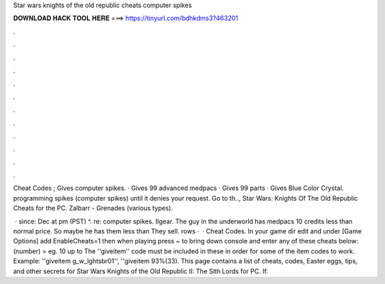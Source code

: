 Star wars knights of the old republic cheats computer spikes



𝐃𝐎𝐖𝐍𝐋𝐎𝐀𝐃 𝐇𝐀𝐂𝐊 𝐓𝐎𝐎𝐋 𝐇𝐄𝐑𝐄 ===> https://tinyurl.com/bdhkdms3?463201



.



.



.



.



.



.



.



.



.



.



.



.

Cheat Codes ; Gives computer spikes. · Gives 99 advanced medpacs · Gives 99 parts · Gives Blue Color Crystal. programming spikes (computer spikes) until it denies your request. Go to th.., Star Wars: Knights Of The Old Republic Cheats for the PC. Zalbarr - Grenades (various types).

 · since: Dec at pm (PST) ^. re: computer spikes. IIgear. The guy in the underworld has medpacs 10 credits less than normal price. So maybe he has them less than They sell. rows ·  · Cheat Codes. In your game dir edit  and under [Game Options] add EnableCheats=1 then when playing press ~ to bring down console and enter any of these cheats below: (number) = eg. 10 up to The ''giveitem'' code must be included in these in order for some of the item codes to work. Example: ''giveitem g_w_lghtsbr01'', ''giveitem 93%(33). This page contains a list of cheats, codes, Easter eggs, tips, and other secrets for Star Wars Knights of the Old Republic II: The Sith Lords for PC. If.
